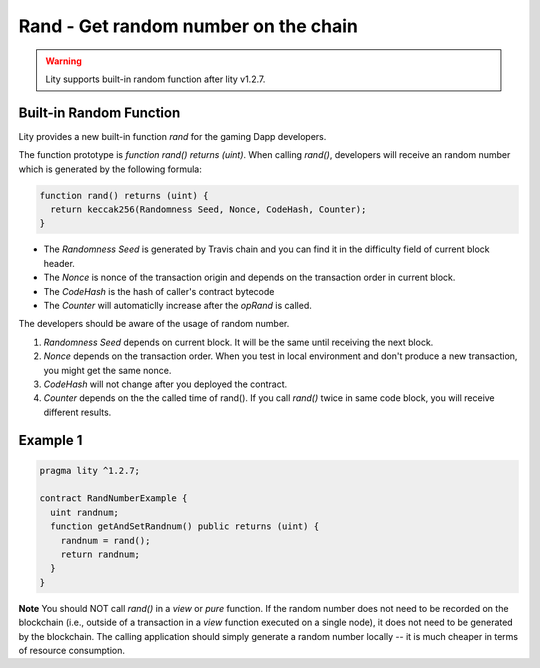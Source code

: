 ================================================================
Rand - Get random number on the chain
================================================================

.. _rand:


.. WARNING::
   Lity supports built-in random function after lity v1.2.7.



Built-in Random Function
------------------------

Lity provides a new built-in function `rand` for the gaming Dapp developers.

The function prototype is `function rand() returns (uint)`. When calling `rand()`, developers will receive an random number which is generated by the following formula:

.. code-block:: Lity

  function rand() returns (uint) {
    return keccak256(Randomness Seed, Nonce, CodeHash, Counter);
  }


- The `Randomness Seed` is generated by Travis chain and you can find it in the difficulty field of current block header.

- The `Nonce` is nonce of the transaction origin and depends on the transaction order in current block.

- The `CodeHash` is the hash of caller's contract bytecode

- The `Counter` will automaticlly increase after the `opRand` is called.


The developers should be aware of the usage of random number.

1. `Randomness Seed` depends on current block. It will be the same until receiving the next block.

2. `Nonce` depends on the transaction order. When you test in local environment and don't produce a new transaction, you might get the same nonce.

3. `CodeHash` will not change after you deployed the contract.

4. `Counter` depends on the the called time of rand(). If you call `rand()` twice in same code block, you will receive different results.

Example 1
---------

.. code-block:: Lity

  pragma lity ^1.2.7;

  contract RandNumberExample {
    uint randnum;
    function getAndSetRandnum() public returns (uint) {
      randnum = rand();
      return randnum;
    }
  }

**Note** You should NOT call `rand()` in a `view` or `pure` function. If the random number does not need to be recorded on the blockchain (i.e., outside of a transaction in a `view` function executed on a single node), it does not need to be generated by the blockchain. The calling application should simply generate a random number locally -- it is much cheaper in terms of resource consumption.

